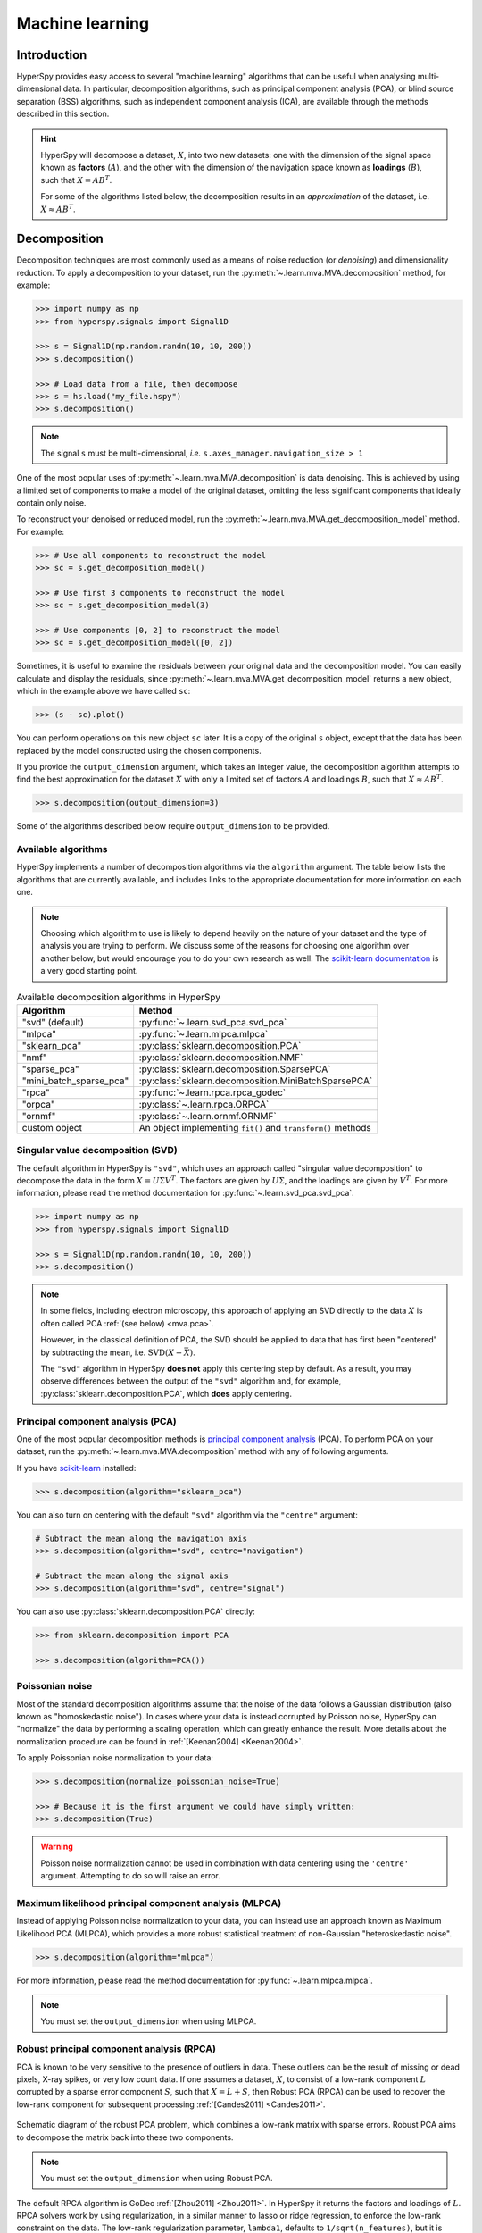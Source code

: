 
.. _ml-label:

Machine learning
****************

Introduction
============

HyperSpy provides easy access to several "machine learning" algorithms that
can be useful when analysing multi-dimensional data. In particular,
decomposition algorithms, such as principal component analysis (PCA), or
blind source separation (BSS) algorithms, such as independent component
analysis (ICA), are available through the methods described in this section.

.. hint::

   HyperSpy will decompose a dataset, :math:`X`, into two new datasets:
   one with the dimension of the signal space known as **factors** (:math:`A`),
   and the other with the dimension of the navigation space known as **loadings**
   (:math:`B`), such that :math:`X = A B^T`.

   For some of the algorithms listed below, the decomposition results in
   an `approximation` of the dataset, i.e. :math:`X \approx A B^T`.

.. _mva.decomposition:

Decomposition
=============

Decomposition techniques are most commonly used as a means of noise
reduction (or `denoising`) and dimensionality reduction. To apply a
decomposition to your dataset, run the :py:meth:`~.learn.mva.MVA.decomposition`
method, for example:

.. code-block:: python

   >>> import numpy as np
   >>> from hyperspy.signals import Signal1D

   >>> s = Signal1D(np.random.randn(10, 10, 200))
   >>> s.decomposition()

   >>> # Load data from a file, then decompose
   >>> s = hs.load("my_file.hspy")
   >>> s.decomposition()

.. note::
   The signal ``s`` must be multi-dimensional, *i.e.*
   ``s.axes_manager.navigation_size > 1``

One of the most popular uses of :py:meth:`~.learn.mva.MVA.decomposition`
is data denoising. This is achieved by using a limited set of components
to make a model of the original dataset, omitting the less significant components that
ideally contain only noise.

To reconstruct your denoised or reduced model, run the
:py:meth:`~.learn.mva.MVA.get_decomposition_model` method. For example:

.. code-block:: python

   >>> # Use all components to reconstruct the model
   >>> sc = s.get_decomposition_model()

   >>> # Use first 3 components to reconstruct the model
   >>> sc = s.get_decomposition_model(3)

   >>> # Use components [0, 2] to reconstruct the model
   >>> sc = s.get_decomposition_model([0, 2])

Sometimes, it is useful to examine the residuals between your original data and
the decomposition model. You can easily calculate and display the residuals,
since :py:meth:`~.learn.mva.MVA.get_decomposition_model` returns a new
object, which in the example above we have called ``sc``:

.. code-block:: python

   >>> (s - sc).plot()

You can perform operations on this new object ``sc`` later.
It is a copy of the original ``s`` object, except that the data has
been replaced by the model constructed using the chosen components.

If you provide the ``output_dimension`` argument, which takes an integer value,
the decomposition algorithm attempts to find the best approximation for the
dataset :math:`X` with only a limited set of factors :math:`A` and loadings :math:`B`,
such that :math:`X \approx A B^T`.

.. code-block:: python

   >>> s.decomposition(output_dimension=3)

Some of the algorithms described below require ``output_dimension`` to be provided.

Available algorithms
--------------------

HyperSpy implements a number of decomposition algorithms via the ``algorithm`` argument.
The table below lists the algorithms that are currently available, and includes
links to the appropriate documentation for more information on each one.

.. note::

   Choosing which algorithm to use is likely to depend heavily on the nature of your
   dataset and the type of analysis you are trying to perform. We discuss some of the
   reasons for choosing one algorithm over another below, but would encourage you to
   do your own research as well. The `scikit-learn documentation
   <https://scikit-learn.org/stable/modules/decomposition.html>`_ is a
   very good starting point.

.. _decomposition-table:

.. table:: Available decomposition algorithms in HyperSpy

   +--------------------------+----------------------------------------------------------------+
   | Algorithm                | Method                                                         |
   +==========================+================================================================+
   | "svd" (default)          | :py:func:`~.learn.svd_pca.svd_pca`                             |
   +--------------------------+----------------------------------------------------------------+
   | "mlpca"                  | :py:func:`~.learn.mlpca.mlpca`                                 |
   +--------------------------+----------------------------------------------------------------+
   | "sklearn_pca"            | :py:class:`sklearn.decomposition.PCA`                          |
   +--------------------------+----------------------------------------------------------------+
   | "nmf"                    | :py:class:`sklearn.decomposition.NMF`                          |
   +--------------------------+----------------------------------------------------------------+
   | "sparse_pca"             | :py:class:`sklearn.decomposition.SparsePCA`                    |
   +--------------------------+----------------------------------------------------------------+
   | "mini_batch_sparse_pca"  | :py:class:`sklearn.decomposition.MiniBatchSparsePCA`           |
   +--------------------------+----------------------------------------------------------------+
   | "rpca"                   | :py:func:`~.learn.rpca.rpca_godec`                             |
   +--------------------------+----------------------------------------------------------------+
   | "orpca"                  | :py:class:`~.learn.rpca.ORPCA`                                 |
   +--------------------------+----------------------------------------------------------------+
   | "ornmf"                  | :py:class:`~.learn.ornmf.ORNMF`                                |
   +--------------------------+----------------------------------------------------------------+
   | custom object            | An object implementing  ``fit()`` and  ``transform()`` methods |
   +--------------------------+----------------------------------------------------------------+

.. _mva.svd:

Singular value decomposition (SVD)
----------------------------------

The default algorithm in HyperSpy is ``"svd"``, which uses an approach called
"singular value decomposition" to decompose the data in the form
:math:`X = U \Sigma V^T`. The factors are given by :math:`U \Sigma`, and the
loadings are given by :math:`V^T`. For more information, please read the method
documentation for :py:func:`~.learn.svd_pca.svd_pca`.

.. code-block:: python

   >>> import numpy as np
   >>> from hyperspy.signals import Signal1D

   >>> s = Signal1D(np.random.randn(10, 10, 200))
   >>> s.decomposition()

.. note::
   In some fields, including electron microscopy, this approach of applying an SVD
   directly to the data :math:`X` is often called PCA :ref:`(see below) <mva.pca>`.

   However, in the classical definition of PCA, the SVD should be applied to data that has
   first been "centered" by subtracting the mean, i.e. :math:`\mathrm{SVD}(X - \bar X)`.

   The ``"svd"`` algorithm in HyperSpy **does not** apply this
   centering step by default. As a result, you may observe differences between
   the output of the ``"svd"`` algorithm and, for example,
   :py:class:`sklearn.decomposition.PCA`, which **does** apply centering.

.. _mva.pca:

Principal component analysis (PCA)
----------------------------------

One of the most popular decomposition methods is `principal component analysis
<https://en.wikipedia.org/wiki/Principal_component_analysis>`_ (PCA).
To perform PCA on your dataset, run the :py:meth:`~.learn.mva.MVA.decomposition`
method with any of following arguments.

If you have `scikit-learn <https://scikit-learn.org/>`_ installed:

.. code-block:: python

   >>> s.decomposition(algorithm="sklearn_pca")

You can also turn on centering with the default ``"svd"`` algorithm via
the ``"centre"`` argument:

.. code-block:: python

   # Subtract the mean along the navigation axis
   >>> s.decomposition(algorithm="svd", centre="navigation")

   # Subtract the mean along the signal axis
   >>> s.decomposition(algorithm="svd", centre="signal")

You can also use :py:class:`sklearn.decomposition.PCA` directly:

.. code-block:: python

   >>> from sklearn.decomposition import PCA

   >>> s.decomposition(algorithm=PCA())

.. _poissonian-noise-label:

Poissonian noise
----------------

Most of the standard decomposition algorithms assume that the noise of the data
follows a Gaussian distribution (also known as "homoskedastic noise").
In cases where your data is instead corrupted by Poisson noise, HyperSpy
can "normalize" the data by performing a scaling operation, which can greatly
enhance the result. More details about the normalization procedure can be
found in :ref:`[Keenan2004] <Keenan2004>`.

To apply Poissonian noise normalization to your data:

.. code-block:: python

   >>> s.decomposition(normalize_poissonian_noise=True)

   >>> # Because it is the first argument we could have simply written:
   >>> s.decomposition(True)

.. warning::
   Poisson noise normalization cannot be used in combination with data
   centering using the ``'centre'`` argument. Attempting to do so will
   raise an error.

.. _mva.mlpca:

Maximum likelihood principal component analysis (MLPCA)
-------------------------------------------------------

Instead of applying Poisson noise normalization to your data, you can instead
use an approach known as Maximum Likelihood PCA (MLPCA), which provides a more
robust statistical treatment of non-Gaussian "heteroskedastic noise".

.. code-block:: python

   >>> s.decomposition(algorithm="mlpca")

For more information, please read the method documentation for :py:func:`~.learn.mlpca.mlpca`.

.. note::

   You must set the ``output_dimension`` when using MLPCA.

.. _mva.rpca:

Robust principal component analysis (RPCA)
------------------------------------------

PCA is known to be very sensitive to the presence of outliers in data. These
outliers can be the result of missing or dead pixels, X-ray spikes, or very
low count data. If one assumes a dataset, :math:`X`, to consist of a low-rank
component :math:`L` corrupted by a sparse error component :math:`S`, such that
:math:`X=L+S`, then Robust PCA (RPCA) can be used to recover the low-rank
component for subsequent processing :ref:`[Candes2011] <Candes2011>`.

.. figure::  images/rpca_schematic.png
   :align:   center
   :width:   425

   Schematic diagram of the robust PCA problem, which combines a low-rank matrix
   with sparse errors. Robust PCA aims to decompose the matrix back into these two
   components.

.. note::

   You must set the ``output_dimension`` when using Robust PCA.

The default RPCA algorithm is GoDec :ref:`[Zhou2011] <Zhou2011>`. In HyperSpy
it returns the factors and loadings of :math:`L`. RPCA solvers work by using
regularization, in a similar manner to lasso or ridge regression, to enforce
the low-rank constraint on the data. The low-rank regularization parameter,
``lambda1``, defaults to ``1/sqrt(n_features)``, but it is strongly recommended
that you explore the behaviour of different values.

.. code-block:: python

   >>> s.decomposition(algorithm="rpca", output_dimension=3, lambda1=0.1)

HyperSpy also implements an *online* algorithm for RPCA developed by Feng et
al. :ref:`[Feng2013] <Feng2013>`. This minimizes memory usage, making it
suitable for large datasets, and can often be faster than the default
algorithm.

.. code-block:: python

   >>> s.decomposition(algorithm="orpca", output_dimension=3)

The online RPCA implementation sets several default parameters that are
usually suitable for most datasets, including the regularization parameter
highlighted above. Again, it is strongly recommended that you explore the
behaviour of these parameters. To further improve the convergence, you can
"train" the algorithm with the first few samples of your dataset. For example,
the following code will train ORPCA using the first 32 samples of the data.

.. code-block:: python

   >>> s.decomposition(algorithm="orpca", output_dimension=3, training_samples=32)

Finally, online RPCA includes two alternatives methods to the default
block-coordinate descent solver, which can again improve both the convergence
and speed of the algorithm. These are particularly useful for very large datasets.

The methods are based on stochastic gradient descent (SGD), and take an
additional parameter to set the learning rate. The learning rate dictates
the size of the steps taken by the gradient descent algorithm, and setting
it too large can lead to oscillations that prevent the algorithm from
finding the correct minima. Usually a value between 1 and 2 works well:

.. code-block:: python

   >>> s.decomposition(algorithm="rpca",
   ...                 output_dimension=3,
   ...                 method="SGD",
   ...                 subspace_learning_rate=1.1)

You can also use Momentum Stochastic Gradient Descent (MomentumSGD),
which typically improves the convergence properties of stochastic gradient
descent. This takes the further parameter "momentum", which should be a
fraction between 0 and 1.

.. code-block:: python

   >>> s.decomposition(algorithm="rpca",
   ...                 output_dimension=3,
   ...                 method="MomentumSGD",
   ...                 subspace_learning_rate=1.1,
   ...                 subspace_momentum=0.5)

Using the "SGD" or "MomentumSGD" methods enables the subspace,
i.e. the underlying low-rank component, to be tracked as it changes
with each sample update. The default method instead assumes a fixed,
static subspace.

.. _mva.nmf:

Non-negative matrix factorization (NMF)
---------------------------------------

Another popular decomposition method is non-negative matrix factorization
(NMF), which can be accessed in HyperSpy with:

.. code-block:: python

   >>> s.decomposition(algorithm='nmf')

Unlike PCA, NMF forces the components to be strictly non-negative, which can
aid the physical interpretation of components for count data such as images,
EELS or EDS. For an example of NMF in EELS processing, see
:ref:`[Nicoletti2013] <[Nicoletti2013]>`.

NMF takes the optional argument ``output_dimension``, which determines the number
of components to keep. Setting this to a small number is recommended to keep
the computation time small. Often it is useful to run a PCA decomposition first
and use the :ref:`scree plot <mva.scree_plot>` to determine a suitable value
for ``output_dimension``.

.. _mva.rnmf:

Robust non-negative matrix factorization (RNMF)
-----------------------------------------------

In a similar manner to the online, robust methods that complement PCA
:ref:`above <mva.rpca>`, HyperSpy includes an online robust NMF method.
This is based on the OPGD (Online Proximal Gradient Descent) algorithm
of :ref:`[Zhao2016] <Zhao2016>`.

.. note::

   You must set the ``output_dimension`` when using Robust NMF.

As before, you can control the regularization applied via the parameter "lambda1":

.. code-block:: python

   >>> s.decomposition(algorithm="ornmf", output_dimension=3, lambda1=0.1)

The MomentumSGD method  is useful for scenarios where the subspace, i.e. the
underlying low-rank component, is changing over time.

.. code-block:: python

   >>> s.decomposition(algorithm="ornmf",
   ...                 output_dimension=3,
   ...                 method="MomentumSGD",
   ...                 subspace_learning_rate=1.1,
   ...                 subspace_momentum=0.5)

Both the default and MomentumSGD solvers assume an *l2*-norm minimization problem,
which can still be sensitive to *very* heavily corrupted data. A more robust
alternative is available, although it is typically much slower.

.. code-block:: python

   >>> s.decomposition(algorithm="ornmf", output_dimension=3, method="RobustPGD")

.. _mva.custom_decomposition:

Custom decomposition algorithms
-------------------------------

HyperSpy supports passing a custom decomposition algorithm, provided it follows the form of a
`scikit-learn estimator <https://scikit-learn.org/stable/developers/develop.html>`_.
Any object that implements ``fit()`` and ``transform()`` methods is acceptable, including
:py:class:`sklearn.pipeline.Pipeline` and :py:class:`sklearn.model_selection.GridSearchCV`.
You can access the fitted estimator by passing ``return_info=True``.

.. code-block:: python

   >>> # Passing a custom decomposition algorithm
   >>> from sklearn.preprocessing import MinMaxScaler
   >>> from sklearn.pipeline import Pipeline
   >>> from sklearn.decomposition import PCA

   >>> pipe = Pipeline([("scaler", MinMaxScaler()), ("pca", PCA())])
   >>> out = s.decomposition(algorithm=pipe, return_info=True)

   >>> out
   Pipeline(memory=None,
            steps=[('scaler', MinMaxScaler(copy=True, feature_range=(0, 1))),
                   ('pca', PCA(copy=True, iterated_power='auto', n_components=None,
                               random_state=None, svd_solver='auto', tol=0.0,
                               whiten=False))],
            verbose=False)

.. _mva.blind_source_separation:

Multivariate Curve Resolution (MCR)
----------------------------

In MCR, the factored output of an SVD decomposition is used as the initial
input for an alternative least squares fit to the original data.

In Hyperspy, MCR can be employed via:

.. code-block:: python

   >>> s.decomposition(algorithm='MCR', output_dimension=3)

As in NMF, the components are forced to be strictly non-negative.  The implementation
relies on the :ref:`PyMCR <pymcr>` package.

For MCR, a SVD decomposition must first be carried via

.. code-block:: python

   >>> s.decomposition()

When executing the MCR algorithm, "output_dimension" argument, which determines 
the number of components to fit, must be provided.

MCR can be carried out using one of two conditions.  The first, spatial 
simplicity, maximizes variance between the calculated loadings in the spatial
domain.  The second, spectral simplicity, maximizes variance between the 
spectral factors.  These are selected via the 'simplicity' argument:

.. code-block:: python

   ### Spatial simplicity
   >>> s.decomposition(algorithm='MCR', output_dimension=3, simplicty='spatial')

   ### Spectral simplicity
   >>> s.decomposition(algorithm='MCR', output_dimension=3, simplicity='spectral')

Blind Source Separation
=======================

In some cases it is possible to obtain more physically interpretable set of
components using a process called Blind Source Separation (BSS). This largely
depends on the particular application. For more information about blind source
separation please see :ref:`[Hyvarinen2000] <Hyvarinen2000>`, and for an
example application to EELS analysis, see :ref:`[Pena2010] <Pena2010>`.

.. warning::

   The BSS algorithms operate on the result of a previous
   decomposition analysis. It is therefore necessary to perform a
   :ref:`decomposition <mva.decomposition>` first before calling
   :py:meth:`~.learn.mva.MVA.blind_source_separation`, otherwise it
   will raise an error.

   You must provide an integer ``number_of_components`` argument,
   or a list of components as the ``comp_list`` argument. This performs
   BSS on the chosen number/list of components from the previous
   decomposition.

To perform blind source separation on the result of a previous decomposition,
run the :py:meth:`~.learn.mva.MVA.blind_source_separation` method, for example:

.. code-block:: python

   >>> import numpy as np
   >>> from hyperspy.signals import Signal1D

   >>> s = Signal1D(np.random.randn(10, 10, 200))
   >>> s.decomposition(output_dimension=3)

   >>> s.blind_source_separation(number_of_components=3)

   # Perform only on the first and third components
   >>> s.blind_source_separation(comp_list=[0, 2])

Available algorithms
--------------------

HyperSpy implements a number of BSS algorithms via the ``algorithm`` argument.
The table below lists the algorithms that are currently available, and includes
links to the appropriate documentation for more information on each one.

.. _bss-table:

.. table:: Available blind source separation algorithms in HyperSpy

   +-----------------------------+----------------------------------------------------------------+
   | Algorithm                   | Method                                                         |
   +=============================+================================================================+
   | "sklearn_fastica" (default) | :py:class:`sklearn.decomposition.FastICA`                      |
   +-----------------------------+----------------------------------------------------------------+
   | "orthomax"                  | :py:func:`~.learn.orthomax.orthomax`                           |
   +-----------------------------+----------------------------------------------------------------+
   | "FastICA"                   | :py:class:`mdp.nodes.FastICANode`                              |
   +-----------------------------+----------------------------------------------------------------+
   | "JADE"                      | :py:class:`mdp.nodes.JADENode`                                 |
   +-----------------------------+----------------------------------------------------------------+
   | "CuBICA"                    | :py:class:`mdp.nodes.CuBICANode`                               |
   +-----------------------------+----------------------------------------------------------------+
   | "TDSEP"                     | :py:class:`mdp.nodes.TDSEPNode`                                |
   +-----------------------------+----------------------------------------------------------------+
   | custom object               | An object implementing  ``fit()`` and  ``transform()`` methods |
   +-----------------------------+----------------------------------------------------------------+

.. note::

   Except :py:func:`~.learn.orthomax.orthomax`, all of the implemented BSS algorithms listed above
   rely on external packages being available on your system. ``sklearn_fastica``, requires
   `scikit-learn <https://scikit-learn.org/>`_ while ``FastICA, JADE, CuBICA, TDSEP``
   require the `Modular toolkit for Data Processing (MDP) <http://mdp-toolkit.sourceforge.net/>`_.

.. _mva.orthomax:

Orthomax
--------

Orthomax rotations are a statistical technique used to clarify and highlight the relationship among factors,
by adjusting the coordinates of PCA results. The most common approach is known as
`"varimax" <https://en.wikipedia.org/wiki/Varimax_rotation>`_, which intended to maximize the variance shared
among the components while preserving orthogonality. The results of an orthomax rotation following PCA are
often "simpler" to interpret than just PCA, since each componenthas a more discrete contribution to the data.

.. code-block:: python

   >>> import numpy as np
   >>> from hyperspy.signals import Signal1D

   >>> s = Signal1D(np.random.randn(10, 10, 200))
   >>> s.decomposition(output_dimension=3)

   >>> s.blind_source_separation(number_of_components=3, algorithm="orthomax")

.. _mva.ica:

Independent component analysis (ICA)
------------------------------------

One of the most common approaches for blind source separation is
`Independent Component Analysis (ICA) <https://en.wikipedia.org/wiki/Independent_component_analysis>`_.
This separates a signal into subcomponents by assuming that the subcomponents are (a) non-Gaussian,
and (b) that they are statistically independent from each other.

.. _mva.custom_bss:

Custom BSS algorithms
---------------------

As with :ref:`decomposition <mva.decomposition>`, HyperSpy supports passing a custom BSS algorithm,
provided it follows the form of a `scikit-learn estimator <https://scikit-learn.org/stable/developers/develop.html>`_.
Any object that implements ``fit()`` and ``transform()`` methods is acceptable, including
:py:class:`sklearn.pipeline.Pipeline` and :py:class:`sklearn.model_selection.GridSearchCV`.
You can access the fitted estimator by passing ``return_info=True``.

.. code-block:: python

   >>> # Passing a custom BSS algorithm
   >>> from sklearn.preprocessing import MinMaxScaler
   >>> from sklearn.pipeline import Pipeline
   >>> from sklearn.decomposition import FastICA

   >>> pipe = Pipeline([("scaler", MinMaxScaler()), ("ica", FastICA())])
   >>> out = s.blind_source_separation(number_of_components=3, algorithm=pipe, return_info=True)

   >>> out
   Pipeline(memory=None,
            steps=[('scaler', MinMaxScaler(copy=True, feature_range=(0, 1))),
                   ('ica', FastICA(algorithm='parallel', fun='logcosh', fun_args=None,
                                   max_iter=200, n_components=3, random_state=None,
                                   tol=0.0001, w_init=None, whiten=True))],
            verbose=False)

.. _mva.visualization:

Visualizing results
===================

HyperSpy includes a number of plotting methods for visualizing the results
of decomposition and blind source separation analyses. All the methods
begin with ``plot_``.

.. _mva.scree_plot:

Scree plots
-----------

.. note::
   Scree plots are only available for the ``"svd"`` and ``"pca"`` algorithms.

PCA will sort the components in the dataset in order of decreasing
variance. It is often useful to estimate the dimensionality of the data by
plotting the explained variance against the component index. This plot is
sometimes called a scree plot. For most datasets, the values in a scree plot
will decay rapidly, eventually becoming a slowly descending line.

To obtain a scree plot for your dataset, run the
:py:meth:`~.learn.mva.MVA.plot_explained_variance_ratio` method:

.. code-block:: python

   >>> s.plot_explained_variance_ratio(n=20)

.. figure::  images/screeplot.png
   :align:   center
   :width:   500

   PCA scree plot

The point at which the scree plot becomes linear (often referred to as
the "elbow") is generally judged to be a good estimation of the dimensionality
of the data (or equivalently, the number of components that should be retained
- see below). Components to the left of the elbow are considered part of the "signal",
while components to the right are considered to be "noise", and thus do not explain
any significant features of the data.

By specifying a ``threshold`` value, a cutoff line will be drawn at the total variance
specified, and the components above this value will be styled distinctly from the
remaining components to show which are considered signal, as opposed to noise.
Alternatively, by providing an integer value for ``threshold``, the line will
be drawn at the specified component (see below).

Note that in the above scree plot, the first component has index 0. This is because
Python uses zero-based indexing. To switch to a "number-based" (rather than
"index-based") notation, specify the ``xaxis_type`` parameter:

.. code-block:: python

   >>> s.plot_explained_variance_ratio(n=20, threshold=4, xaxis_type='number')

.. figure::  images/screeplot2.png
   :align:   center
   :width:   500

   PCA scree plot with number-based axis labeling and a threshold value
   specified

The number of significant components can be estimated and a vertical line
drawn to represent this by specifying ``vline=True``. In this case, the "elbow"
is found in the variance plot by estimating the distance from each point in the
variance plot to a line joining the first and last points of the plot, and then
selecting the point where this distance is largest.

If multiple maxima are found, the index corresponding to the first occurrence
is returned. As the index of the first component is zero, the number of
significant PCA components is the elbow index position + 1. More details
about the elbow-finding technique can be found in
:ref:`[Satopää2011] <Satopää2011>`, and in the documentation for
:py:meth:`~.learn.mva.MVA.estimate_elbow_position`.

.. figure::  images/screeplot_elbow_method.png
   :align:   center
   :width:   500

.. figure::  images/screeplot3.png
   :align:   center
   :width:   500

   PCA scree plot with number-based axis labeling and an estimate of the no of significant
   positions based on the "elbow" position

These options (together with many others), can be customized to
develop a figure of your liking. See the documentation of
:py:meth:`~.learn.mva.MVA.plot_explained_variance_ratio` for more details.

Sometimes it can be useful to get the explained variance ratio as a spectrum.
For example, to plot several scree plots obtained with
different data pre-treatments in the same figure, you can combine
:py:func:`~.drawing.utils.plot_spectra` with
:py:meth:`~.learn.mva.MVA.get_explained_variance_ratio`.

.. _mva.plot_decomposition:

Decomposition plots
-------------------

HyperSpy provides a number of methods for visualizing the factors and loadings
found by a decomposition analysis. To plot everything in a compact form,
use :py:meth:`~.signal.MVATools.plot_decomposition_results`.

You can also plot the factors and loadings separately using the following
methods. It is recommended that you provide the number of factors or loadings
you wish to visualise, since the default is to plot all of them.

* :py:meth:`~.signal.MVATools.plot_decomposition_factors`
* :py:meth:`~.signal.MVATools.plot_decomposition_loadings`

.. _mva.plot_bss:

Blind source separation plots
-----------------------------

Visualizing blind source separation results is much the same as decomposition.
You can use :py:meth:`~.signal.MVATools.plot_bss_results` for a compact display,
or instead:

* :py:meth:`~.signal.MVATools.plot_bss_factors`
* :py:meth:`~.signal.MVATools.plot_bss_loadings`

.. _mva.get_results:

Obtaining the results as BaseSignal instances
=============================================

The decomposition and BSS results are internally stored as numpy arrays in the
:py:class:`~.signal.BaseSignal` class. Frequently it is useful to obtain the
decomposition/BSS factors and loadings as HyperSpy signals, and HyperSpy
provides the following methods for that purpose:

* :py:meth:`~.signal.MVATools.get_decomposition_loadings`
* :py:meth:`~.signal.MVATools.get_decomposition_factors`
* :py:meth:`~.signal.MVATools.get_bss_loadings`
* :py:meth:`~.signal.MVATools.get_bss_factors`

.. _mva.saving-label:

Saving and loading results
==========================

Saving in the main file
-----------------------

If you save the dataset on which you've performed machine learning analysis in
the :ref:`hspy-format` format (the default in HyperSpy) (see
:ref:`saving_files`), the result of the analysis is also saved in the same
file automatically, and it is loaded along with the rest of the data when you
next open the file.

.. note::
   This approach currently supports storing one decomposition and one BSS
   result, which may not be enough for your purposes.

Saving to an external file
--------------------------

Alternatively, you can save the results of the current machine learning
analysis to a separate file with the
:py:meth:`~.learn.mva.LearningResults.save` method:

.. code-block:: python

   >>> # Save the result of the analysis
   >>> s.learning_results.save('my_results.npz')

   >>> # Load back the results
   >>> s.learning_results.load('my_results.npz')

Exporting in different formats
------------------------------

You can also export the results of a machine learning analysis to any format
supported by HyperSpy with the following methods:

* :py:meth:`~.signal.MVATools.export_decomposition_results`
* :py:meth:`~.signal.MVATools.export_bss_results`

These methods accept many arguments to customise the way in which the
data is exported, so please consult the method documentation. The options
include the choice of file format, the prefixes for loadings and factors,
saving figures instead of data and more.

.. warning::
   Data exported in this way cannot be easily loaded into HyperSpy's
   machine learning structure.

